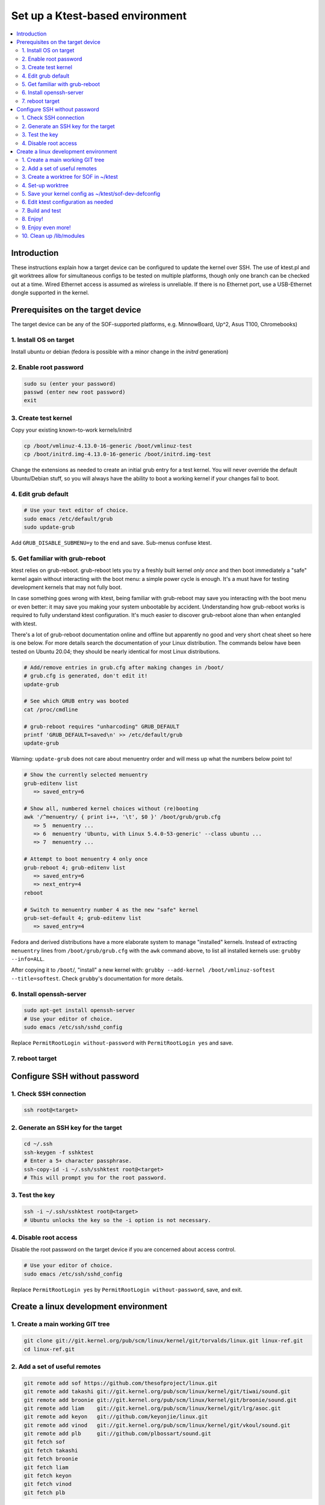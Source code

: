 .. _setup-ktest-environment:

Set up a Ktest-based environment
################################

.. contents::
   :local:
   :depth: 3

Introduction
************
These instructions explain how a target device can be configured to
update the kernel over SSH. The use of ktest.pl and git worktrees
allow for simultaneous configs to be tested on multiple platforms,
though only one branch can be checked out at a time. Wired Ethernet
access is assumed as wireless is unreliable. If there is no Ethernet
port, use a USB-Ethernet dongle supported in the kernel.

Prerequisites on the target device
**********************************

The target device can be any of the SOF-supported platforms,
e.g. MinnowBoard, Up^2, Asus T100, Chromebooks)

1. Install OS on target
-----------------------

Install ubuntu or debian (fedora is possible with a minor change
in the *initrd* generation)

2. Enable root password
-----------------------

.. code-block:: bash

   sudo su (enter your password)
   passwd (enter new root password)
   exit

3. Create test kernel
---------------------

Copy your existing known-to-work kernels/initrd

.. code-block:: bash

   cp /boot/vmlinuz-4.13.0-16-generic /boot/vmlinuz-test
   cp /boot/initrd.img-4.13.0-16-generic /boot/initrd.img-test

Change the extensions as needed to create an initial grub entry
for a test kernel. You will never override the default
Ubuntu/Debian stuff, so you will always have the ability to boot a
working kernel if your changes fail to boot.

4. Edit grub default
--------------------

.. code-block:: bash

   # Use your text editor of choice.
   sudo emacs /etc/default/grub
   sudo update-grub

Add ``GRUB_DISABLE_SUBMENU=y`` to the end and save.
Sub-menus confuse ktest.

5. Get familiar with grub-reboot
--------------------------------

ktest relies on grub-reboot. grub-reboot lets you try a freshly built
kernel *only once* and then boot immediately a "safe" kernel again
without interacting with the boot menu: a simple power cycle is
enough. It's a must have for testing development kernels that may not
fully boot.

In case something goes wrong with ktest, being familiar with grub-reboot
may save you interacting with the boot menu or even better: it may save
you making your system unbootable by accident. Understanding how
grub-reboot works is required to fully understand ktest
configuration. It's much easier to discover grub-reboot alone than when
entangled with ktest.

There's a lot of grub-reboot documentation online and offline but
apparently no good and very short cheat sheet so here is one below. For
more details search the documentation of your Linux distribution. The
commands below have been tested on Ubuntu 20.04; they should be nearly
identical for most Linux distributions.

.. code-block:: bash

   # Add/remove entries in grub.cfg after making changes in /boot/
   # grub.cfg is generated, don't edit it!
   update-grub

   # See which GRUB entry was booted
   cat /proc/cmdline

   # grub-reboot requires "unharcoding" GRUB_DEFAULT
   printf 'GRUB_DEFAULT=saved\n' >> /etc/default/grub
   update-grub

Warning: ``update-grub`` does not care about menuentry order and will
mess up what the numbers below point to!

.. code-block:: bash

   # Show the currently selected menuentry
   grub-editenv list
      => saved_entry=6

   # Show all, numbered kernel choices without (re)booting
   awk '/^menuentry/ { print i++, '\t', $0 }' /boot/grub/grub.cfg
      => 5  menuentry ...
      => 6  menuentry 'Ubuntu, with Linux 5.4.0-53-generic' --class ubuntu ...
      => 7  menuentry ...

   # Attempt to boot menuentry 4 only once
   grub-reboot 4; grub-editenv list
      => saved_entry=6
      => next_entry=4
   reboot

   # Switch to menuentry number 4 as the new "safe" kernel
   grub-set-default 4; grub-editenv list
      => saved_entry=4


Fedora and derived distributions have a more elaborate system to manage
"installed" kernels. Instead of extracting ``menuentry`` lines from
``/boot/grub/grub.cfg`` with the ``awk`` command above, to list all
installed kernels use: ``grubby --info=ALL``.

After copying it to ``/boot``/, "install" a new kernel with:
``grubby --add-kernel /boot/vmlinuz-softest --title=softest``.  Check
``grubby``'s documentation for more details.

6. Install openssh-server
-------------------------

.. code-block:: bash

   sudo apt-get install openssh-server
   # Use your editor of choice.
   sudo emacs /etc/ssh/sshd_config

Replace ``PermitRootLogin without-password`` with ``PermitRootLogin yes``
and save.

7. reboot target
----------------

Configure SSH without password
******************************

1. Check SSH connection
-----------------------

.. code-block:: bash

   ssh root@<target>

2. Generate an SSH key for the target
-------------------------------------

.. code-block:: bash

   cd ~/.ssh
   ssh-keygen -f sshktest
   # Enter a 5+ character passphrase.
   ssh-copy-id -i ~/.ssh/sshktest root@<target>
   # This will prompt you for the root password.

3. Test the key
---------------

.. code-block:: bash

   ssh -i ~/.ssh/sshktest root@<target>
   # Ubuntu unlocks the key so the -i option is not necessary.

4. Disable root access
----------------------

Disable the root password on the target device if you
are concerned about access control.

.. code-block:: bash

   # Use your editor of choice.
   sudo emacs /etc/ssh/sshd_config

Replace ``PermitRootLogin yes`` by  ``PermitRootLogin without-password``, save, and exit.

Create a linux development environment
**************************************

1. Create a main working GIT tree
---------------------------------

.. code-block:: bash

   git clone git://git.kernel.org/pub/scm/linux/kernel/git/torvalds/linux.git linux-ref.git
   cd linux-ref.git

2. Add a set of useful remotes
------------------------------

.. code-block:: bash

   git remote add sof https://github.com/thesofproject/linux.git
   git remote add takashi git://git.kernel.org/pub/scm/linux/kernel/git/tiwai/sound.git
   git remote add broonie git://git.kernel.org/pub/scm/linux/kernel/git/broonie/sound.git
   git remote add liam    git://git.kernel.org/pub/scm/linux/kernel/git/lrg/asoc.git
   git remote add keyon   git://github.com/keyonjie/linux.git
   git remote add vinod   git://git.kernel.org/pub/scm/linux/kernel/git/vkoul/sound.git
   git remote add plb     git://github.com/plbossart/sound.git
   git fetch sof
   git fetch takashi
   git fetch broonie
   git fetch liam
   git fetch keyon
   git fetch vinod
   git fetch plb

All of these branches will be accessible and can be updated from any
worktree. Clone once and use fetch to update the main working tree.

3. Create a worktree for SOF in ~/ktest
---------------------------------------

.. note::
   Change the location of your ktest directory and which branch you use
   as needed.

.. code-block:: bash

   git worktree add ~/ktest/sof-dev sof/topic/sof-dev

4. Set-up worktree
------------------

.. code-block:: bash

   cd ~/ktest/sof-dev
   mkdir sof-dev-build
   mkfifo sof-dev-cat
   cp sof-dev/tools/testing/ktest/ktest.pl .

5. Save your kernel config as ~/ktest/sof-dev-defconfig
-------------------------------------------------------

If you don't know what options are needed, you can start using configurations maintained by SOF developers.

.. code-block:: bash

   git clone https://github.com/thesofproject/kconfig.git
   cd linux
   make defconfig
   scripts/kconfig/merge_config.sh .config ../kconfig/base-defconfig ../kconfig/sof-defconfig ../kconfig/sof-mach-driver-defconfig ../kconfig/hdaudio-codecs-defconfig
   cp .config ../sof-dev-defconfig
   make mrproper
   cd ..

.. note::

   Use make proper since ktest.pl requires the source directory
   to be clean. All compilation happens in the -build directory.

6. Edit ktest configuration as needed
-------------------------------------

Save the following in sof-dev.conf.

.. code-block:: perl

  # The difference between config variables (:=) and ktest options (=) and a
  # few other things are explained in tools/testing/ktest/examples/sample.conf

  MACHINE = 192.168.1.205
  CLEAR_LOG = 1
  SSH_USER = root
  THIS_DIR := ${PWD}
  # BUILD_DIR is the source directory
  BUILD_DIR = ${THIS_DIR}/sof-dev
  # OUTPUT_DIR is the actual build directory
  OUTPUT_DIR = ${THIS_DIR}/sof-dev-build
  BUILD_TARGET = arch/x86/boot/bzImage

  # ktest requires LOCALVERSION. This is normally a '-something' suffix like
  # in 'vmlinuz-5.10-rc5-something'. Let's (ab)use it as the full version so
  # we have a constant 'vmlinuz-something' filename and we don't have to
  # make changes in /boot/ all the time.
  # update-grub will complain but work anyway.
  LOCALVERSION = test
  TARGET_IMAGE = /boot/vmlinuz-${LOCALVERSION}

  BUILD_OPTIONS = -j8
  LOG_FILE = ${OUTPUT_DIR}/sof-dev.log
  CONSOLE = cat ${THIS_DIR}/sof-dev-cat
  POWER_CYCLE = echo Power cycle the machine now and press ENTER; read a
  #set below to help ssh connection to close after sending reboot command
  REBOOT = ssh  -o 'ProxyCommand none' $SSH_USER@$MACHINE 'sudo reboot > /dev/null &'

  # This how ktest finds which menuentry number to pass to grub-reboot
  GRUB_FILE = /boot/grub/grub.cfg
  GRUB_MENU = Ubuntu, with Linux ${LOCALVERSION}
  #GRUB_MENU = ubilinux GNU/Linux, with Linux ${LOCALVERSION}
  #GRUB_MENU = GalliumOS GNU/Linux, with Linux ${LOCALVERSION}
  GRUB_REBOOT = grub-reboot
  REBOOT_TYPE = grub2

  # update-initramfs does not support any "version-less" 'vmlinuz-test' because it
  # does not tell where to find modules like '/lib/modules/5.10.0-rc5test+'
  # So we have to use a lower level, more explicit command like:
  #     mkinitramfs -o initrdfile 5.10.0-rc5test+
  # ktest finds the real KERNEL_VERSION thanks to "make O=${OUTPUT_DIR}
  # kernelrelease"
  POST_INSTALL = ssh  -o 'ProxyCommand none' $SSH_USER@$MACHINE sudo /usr/sbin/mkinitramfs -o /boot/initrd.img-${LOCALVERSION} $KERNEL_VERSION

  #REBOOT_TYPE = script
  #REBOOT_SCRIPT = ssh $SSH_USER@$MACHINE "sed -i 's|^default.*$|default test|' /boot/loader/loader.conf"

  TEST_START
  # TEST_TYPE can be: build, install, boot, ...
  TEST_TYPE = boot
  BUILD_TYPE = useconfig:${THIS_DIR}/sof-dev-defconfig
  BUILD_NOCLEAN = 1


For Fedora and derived distributions, make the following changes:

.. code-block:: perl

  GRUB_MENU    = "title" of the kernel entry as displayed by: 'grubby --info=ALL'
  GRUB_REBOOT  = grub2-reboot
  REBOOT_TYPE  = grub2bls
  POST_INSTALL = ssh  -o 'ProxyCommand none' $SSH_USER@$MACHINE sudo dracut --hostonly --force --kver ${LOCALVERSION}

7. Build and test
-----------------

.. code-block:: bash

   ./ktest.pl sof-dev.conf

If this does not work, make sure you have all the following files in the
local directory:

* ktest.pl
* sof-dev-cat
* sof-dev
* sof-dev-build
* sof-dev.conf
* sof-dev-defconfig

Ktest will compile, install the new kernel, and reboot. Prompt
detection only works with a UART, not over SSH, so you will have to
``Control-C`` manually when the console is not enabled.

8. Enjoy!
---------

9. Enjoy even more!
-------------------

By having multiple worktrees and configs, you can run tests in parallel
on different machines on the same kernel or different branches.

10. Clean up /lib/modules
-------------------------

Ktest creates a separate module directory per kernel version.
User needs to clean up old module directory periodically.

.. code-block:: bash

   $ ls -al /lib/modules
   drwxrwxr-x  3 ubuntu ubuntu 4096 Sep 28 15:07 5.9.0-rc4-test+
   drwxrwxr-x  3 ubuntu ubuntu 4096 Sep 24 11:06 5.9.0-rc5-test+
   drwxrwxr-x  3 ubuntu ubuntu 4096 Oct  5 16:39 5.9.0-rc6-test+
   drwxrwxr-x  3 ubuntu ubuntu 4096 Oct 14 21:42 5.9.0-rc7-test+
   drwxrwxr-x  3 ubuntu ubuntu 4096 Nov  2 12:16 5.9.0-rc8-test+

